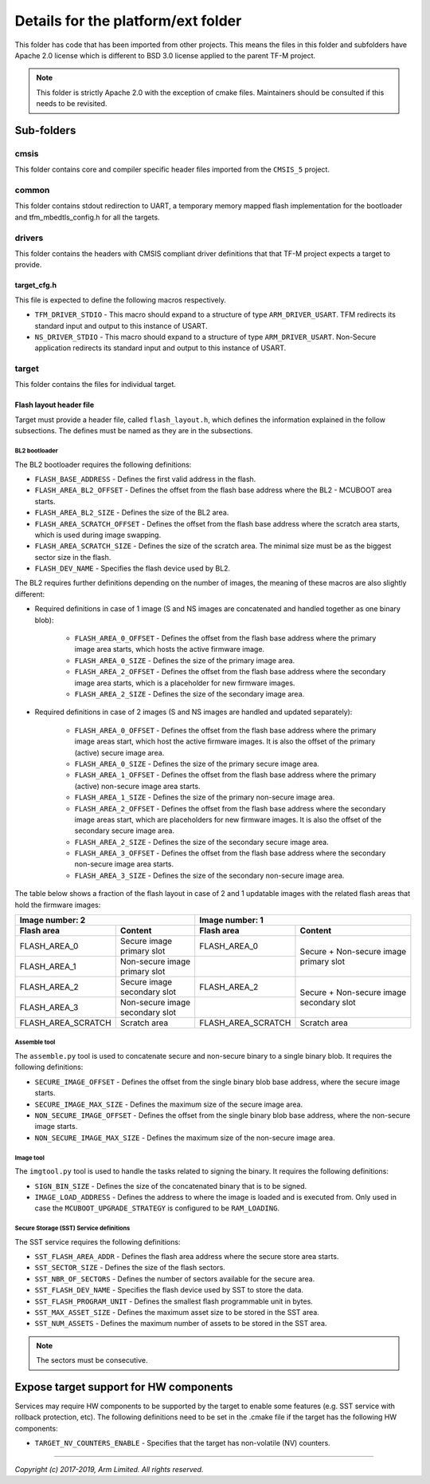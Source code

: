 ###################################
Details for the platform/ext folder
###################################
This folder has code that has been imported from other projects. This means the
files in this folder and subfolders have Apache 2.0 license which is different
to BSD 3.0 license applied to the parent TF-M project.

.. Note::
    This folder is strictly Apache 2.0 with the exception of cmake files.
    Maintainers should be consulted if this needs to be revisited.

***********
Sub-folders
***********

cmsis
=====
This folder contains core and compiler specific header files imported from the
``CMSIS_5`` project.

common
======
This folder contains stdout redirection to UART, a temporary memory mapped flash
implementation for the bootloader and tfm\_mbedtls\_config.h for all the
targets.

drivers
=======
This folder contains the headers with CMSIS compliant driver definitions that
that TF-M project expects a target to provide.

target_cfg.h
------------
This file is expected to define the following macros respectively.

- ``TFM_DRIVER_STDIO`` - This macro should expand to a structure of type
  ``ARM_DRIVER_USART``. TFM redirects its standard input and output to this
  instance of USART.
- ``NS_DRIVER_STDIO`` - This macro should expand to a structure of type
  ``ARM_DRIVER_USART``. Non-Secure application redirects its standard input and
  output to this instance of USART.

target
======
This folder contains the files for individual target.

Flash layout header file
------------------------
Target must provide a header file, called ``flash_layout.h``, which defines the
information explained in the follow subsections. The defines must be named
as they are in the subsections.

BL2 bootloader
^^^^^^^^^^^^^^
The BL2 bootloader requires the following definitions:

- ``FLASH_BASE_ADDRESS`` - Defines the first valid address in the flash.
- ``FLASH_AREA_BL2_OFFSET`` - Defines the offset from the flash base address
  where the BL2 - MCUBOOT area starts.
- ``FLASH_AREA_BL2_SIZE`` - Defines the size of the BL2 area.
- ``FLASH_AREA_SCRATCH_OFFSET`` - Defines the offset from the flash base
  address where the scratch area starts, which is used during image swapping.
- ``FLASH_AREA_SCRATCH_SIZE`` - Defines the size of the scratch area. The
  minimal size must be as the biggest sector size in the flash.
- ``FLASH_DEV_NAME`` - Specifies the flash device used by BL2.

The BL2 requires further definitions depending on the number of images, the
meaning of these macros are also slightly different:

- Required definitions in case of 1 image (S and NS images are concatenated
  and handled together as one binary blob):

    - ``FLASH_AREA_0_OFFSET`` - Defines the offset from the flash base address
      where the primary image area starts, which hosts the active firmware
      image.
    - ``FLASH_AREA_0_SIZE`` - Defines the size of the primary image area.
    - ``FLASH_AREA_2_OFFSET`` - Defines the offset from the flash base address
      where the secondary image area starts, which is a placeholder for new
      firmware images.
    - ``FLASH_AREA_2_SIZE`` - Defines the size of the secondary image area.

- Required definitions in case of 2 images (S and NS images are handled and
  updated separately):

    - ``FLASH_AREA_0_OFFSET`` - Defines the offset from the flash base address
      where the primary image areas start, which host the active firmware
      images. It is also the offset of the primary (active) secure image area.
    - ``FLASH_AREA_0_SIZE`` - Defines the size of the primary secure image area.
    - ``FLASH_AREA_1_OFFSET`` - Defines the offset from the flash base address
      where the primary (active) non-secure image area starts.
    - ``FLASH_AREA_1_SIZE`` - Defines the size of the primary non-secure image
      area.
    - ``FLASH_AREA_2_OFFSET`` - Defines the offset from the flash base address
      where the secondary image areas start, which are placeholders for new
      firmware images. It is also the offset of the secondary secure image area.
    - ``FLASH_AREA_2_SIZE`` - Defines the size of the secondary secure image
      area.
    - ``FLASH_AREA_3_OFFSET`` - Defines the offset from the flash base address
      where the secondary non-secure image area starts.
    - ``FLASH_AREA_3_SIZE`` - Defines the size of the secondary non-secure image
      area.

The table below shows a fraction of the flash layout in case of 2 and 1
updatable images with the related flash areas that hold the firmware images:

+-----------------------+--------------------+-----------------------+-----------------------------+
| Image number: 2                            | Image number: 1                                     |
+=======================+====================+=======================+=============================+
| **Flash area**        | **Content**        | **Flash area**        | **Content**                 |
+-----------------------+--------------------+-----------------------+-----------------------------+
| FLASH_AREA_0          | | Secure image     | FLASH_AREA_0          | | Secure + Non-secure image |
|                       | | primary slot     |                       | | primary slot              |
+-----------------------+--------------------+-----------------------+                             +
| FLASH_AREA_1          | | Non-secure image |                       |                             |
|                       | | primary slot     |                       |                             |
+-----------------------+--------------------+-----------------------+-----------------------------+
| FLASH_AREA_2          | | Secure image     | FLASH_AREA_2          | | Secure + Non-secure image |
|                       | | secondary slot   |                       | | secondary slot            |
+-----------------------+--------------------+-----------------------+                             +
| FLASH_AREA_3          | | Non-secure image |                       |                             |
|                       | | secondary slot   |                       |                             |
+-----------------------+--------------------+-----------------------+-----------------------------+
| FLASH_AREA_SCRATCH    | Scratch area       | FLASH_AREA_SCRATCH    | Scratch area                |
+-----------------------+--------------------+-----------------------+-----------------------------+

Assemble tool
^^^^^^^^^^^^^
The ``assemble.py`` tool is used to concatenate secure and non-secure binary
to a single binary blob. It requires the following definitions:

- ``SECURE_IMAGE_OFFSET`` - Defines the offset from the single binary blob base
  address, where the secure image starts.
- ``SECURE_IMAGE_MAX_SIZE`` - Defines the maximum size of the secure image area.
- ``NON_SECURE_IMAGE_OFFSET`` - Defines the offset from the single binary blob
  base address,   where the non-secure image starts.
- ``NON_SECURE_IMAGE_MAX_SIZE`` - Defines the maximum size of the non-secure
  image area.

Image tool
^^^^^^^^^^^^^
The ``imgtool.py`` tool is used to handle the tasks related to signing the
binary. It requires the following definitions:

- ``SIGN_BIN_SIZE`` - Defines the size of the concatenated binary that is to
  be signed.
- ``IMAGE_LOAD_ADDRESS`` - Defines the address to where the image is loaded
  and is executed from. Only used in case the ``MCUBOOT_UPGRADE_STRATEGY``
  is configured to be ``RAM_LOADING``.

Secure Storage (SST) Service definitions
^^^^^^^^^^^^^^^^^^^^^^^^^^^^^^^^^^^^^^^^
The SST service requires the following definitions:

- ``SST_FLASH_AREA_ADDR`` - Defines the flash area address where the secure
  store area starts.
- ``SST_SECTOR_SIZE`` - Defines the size of the flash sectors.
- ``SST_NBR_OF_SECTORS`` - Defines the number of sectors available for the
  secure area.
- ``SST_FLASH_DEV_NAME`` - Specifies the flash device used by SST to store the
  data.
- ``SST_FLASH_PROGRAM_UNIT`` - Defines the smallest flash programmable unit in
  bytes.
- ``SST_MAX_ASSET_SIZE`` - Defines the maximum asset size to be stored in the
  SST area.
- ``SST_NUM_ASSETS`` - Defines the maximum number of assets to be stored in the
  SST area.

.. Note::

    The sectors must be consecutive.

***************************************
Expose target support for HW components
***************************************
Services may require HW components to be supported by the target to enable some
features (e.g. SST service with rollback protection, etc). The following
definitions need to be set in the .cmake file if the target has the following
HW components:

- ``TARGET_NV_COUNTERS_ENABLE`` - Specifies that the target has non-volatile
  (NV) counters.

--------------

*Copyright (c) 2017-2019, Arm Limited. All rights reserved.*
